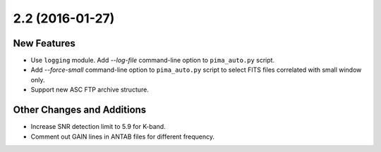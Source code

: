 2.2 (2016-01-27)
----------------

New Features
^^^^^^^^^^^^

- Use ``logging`` module. Add `--log-file` command-line option to ``pima_auto.py``
  script.

- Add `--force-small` command-line option to ``pima_auto.py`` script to select
  FITS files correlated with small window only.

- Support new ASC FTP archive structure.

Other Changes and Additions
^^^^^^^^^^^^^^^^^^^^^^^^^^^

- Increase SNR detection limit to 5.9 for K-band.

- Comment out GAIN lines in ANTAB files for different frequency.
